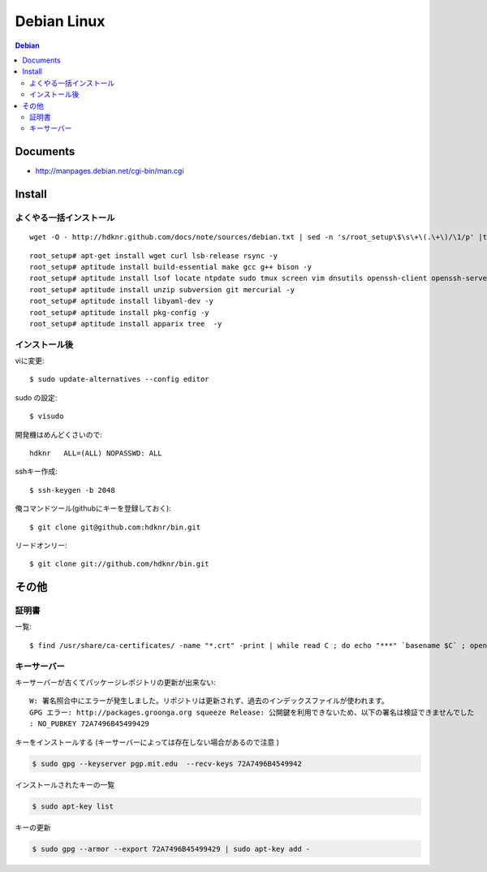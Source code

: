 =========================
Debian Linux
=========================


.. glossary::

    Debian
        http://www.debian.org/

.. contents:: Debian

Documents
=============

- http://manpages.debian.net/cgi-bin/man.cgi

Install
=========

よくやる一括インストール
----------------------------------------

::

    wget -O - http://hdknr.github.com/docs/note/sources/debian.txt | sed -n 's/root_setup\$\s\+\(.\+\)/\1/p' |tr -d "\r" | bash

::

    root_setup# apt-get install wget curl lsb-release rsync -y
    root_setup# aptitude install build-essential make gcc g++ bison -y 
    root_setup# aptitude install lsof locate ntpdate sudo tmux screen vim dnsutils openssh-client openssh-server -y 
    root_setup# aptitude install unzip subversion git mercurial -y
    root_setup# aptitude install libyaml-dev -y
    root_setup# aptitude install pkg-config -y
    root_setup# aptitude install apparix tree  -y


インストール後
-----------------

viに変更::

    $ sudo update-alternatives --config editor

sudo の設定::

    $ visudo

開発機はめんどくさいので::

    hdknr   ALL=(ALL) NOPASSWD: ALL


sshキー作成::

    $ ssh-keygen -b 2048

俺コマンドツール(githubにキーを登録しておく)::

    $ git clone git@github.com:hdknr/bin.git

リードオンリー::

    $ git clone git://github.com/hdknr/bin.git

その他
=======

証明書
--------

一覧::

    $ find /usr/share/ca-certificates/ -name "*.crt" -print | while read C ; do echo "***" `basename $C` ; openssl x509 -noout -in $C -subject; done > cert.list 

キーサーバー
----------------

キーサーバーが古くてパッケージレポジトリの更新が出来ない::

    W: 署名照合中にエラーが発生しました。リポジトリは更新されず、過去のインデックスファイルが使われます。
    GPG エラー: http://packages.groonga.org squeeze Release: 公開鍵を利用できないため、以下の署名は検証できませんでした
    : NO_PUBKEY 72A7496B45499429

キーをインストールする (キーサーバーによっては存在しない場合があるので注意 )

.. code-block:: bash

    $ sudo gpg --keyserver pgp.mit.edu  --recv-keys 72A7496B4549942

インストールされたキーの一覧

.. code-block:: bash

    $ sudo apt-key list

キーの更新

.. code-block:: bash

    $ sudo gpg --armor --export 72A7496B45499429 | sudo apt-key add -


